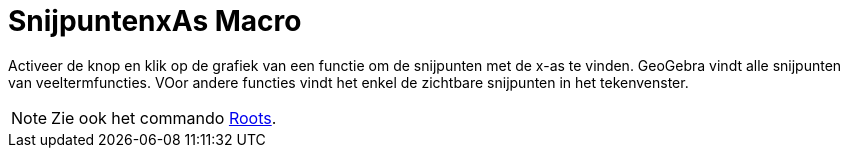 = SnijpuntenxAs Macro
:page-en: tools/Roots
ifdef::env-github[:imagesdir: /en/modules/ROOT/assets/images]

Activeer de knop en klik op de grafiek van een functie om de snijpunten met de x-as te vinden. GeoGebra vindt alle snijpunten van veeltermfuncties. VOor andere functies vindt het enkel de zichtbare snijpunten in het tekenvenster.

[NOTE]
====

Zie ook het commando xref:/commands/SnijpuntenxAs.adoc[Roots].

====
